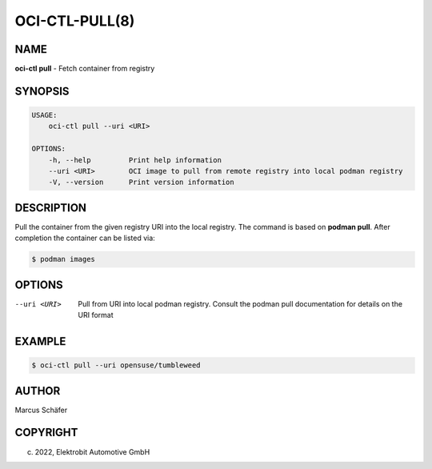 OCI-CTL-PULL(8)
===============

NAME
----

**oci-ctl pull** - Fetch container from registry

SYNOPSIS
--------

.. code:: bash

   USAGE:
       oci-ctl pull --uri <URI>

   OPTIONS:
       -h, --help         Print help information
       --uri <URI>        OCI image to pull from remote registry into local podman registry
       -V, --version      Print version information

DESCRIPTION
-----------

Pull the container from the given registry URI into the local registry.
The command is based on **podman pull**. After completion
the container can be listed via:

.. code:: bash

   $ podman images

OPTIONS
-------

--uri <URI>

  Pull from URI into local podman registry. Consult the
  podman pull documentation for details on the URI format

EXAMPLE
-------

.. code:: bash

   $ oci-ctl pull --uri opensuse/tumbleweed

AUTHOR
------

Marcus Schäfer

COPYRIGHT
---------

(c) 2022, Elektrobit Automotive GmbH
